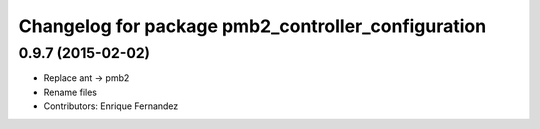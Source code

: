 ^^^^^^^^^^^^^^^^^^^^^^^^^^^^^^^^^^^^^^^^^^^^^^^^^^^
Changelog for package pmb2_controller_configuration
^^^^^^^^^^^^^^^^^^^^^^^^^^^^^^^^^^^^^^^^^^^^^^^^^^^

0.9.7 (2015-02-02)
------------------
* Replace ant -> pmb2
* Rename files
* Contributors: Enrique Fernandez
